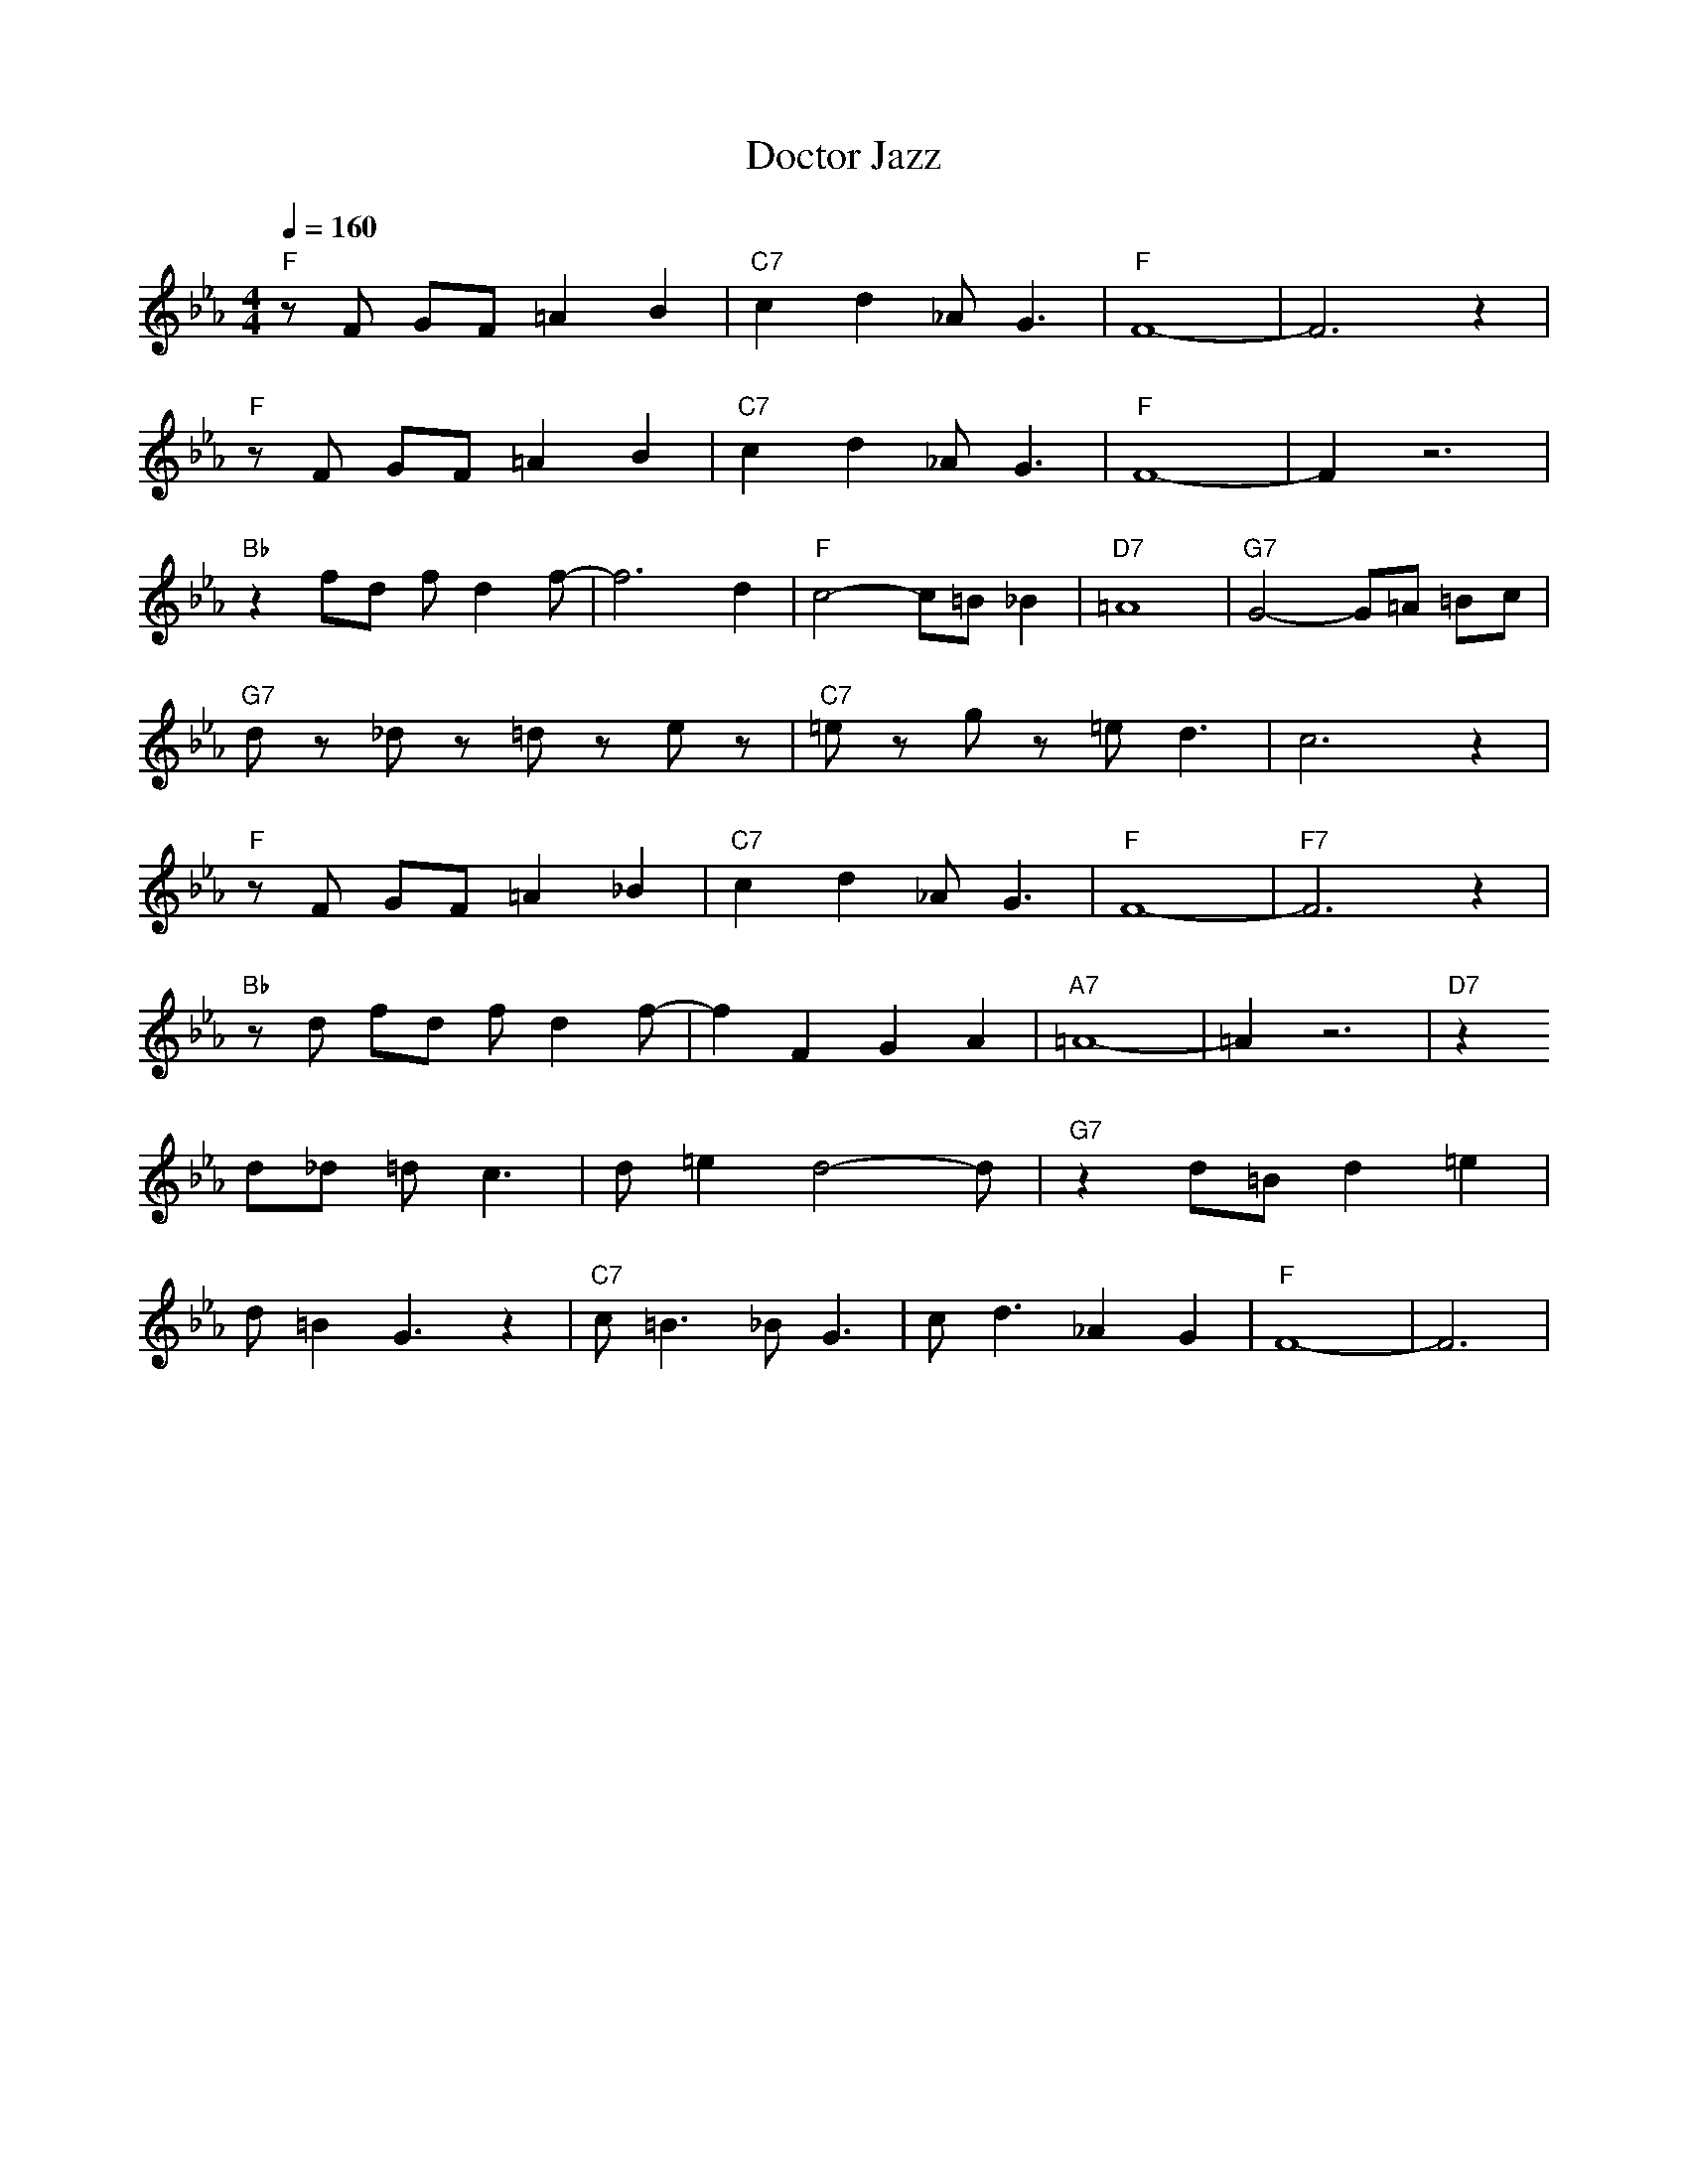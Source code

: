 X: 1
T: Doctor Jazz
A: King Oliver (1926)
M: 4/4
L: 1/8
Q:1/4=160
K:Eb
"F" zF GF =A2 B2| "C7" c2 d2 _A2<G2| "F" F8-| F6 z2| 
"F" zF GF =A2 B2| "C7" c2 d2 _A2<G2| "F" F8-| F2 z6| 
"Bb" z2 fd fd2f-| f6 d2| "F" c4- c=B _B2| "D7"  =A8| "G7" G4- G=A =Bc|
"G7" dz _dz =dz ez| "C7" =ez gz =e2<d2| c6 z2| 
"F" zF GF =A2 _B2| "C7" c2 d2 _A2<G2| "F" F8-| "F7" F6 z2|
"Bb" z d fd fd2f-| f2 F2 G2 A2| "A7" =A8-| =A2 z6| "D7" z2 
d_d =d2<c2| d=e2d4-d| "G7" z2 d=B d2 =e2|
d=B2G3 z2| "C7" c2<=B2 _B2<G2| c2<d2 _A2 G2| "F" F8-|F6 |